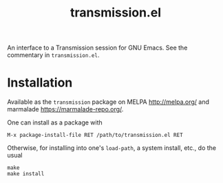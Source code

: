 #+TITLE: transmission.el
#+STARTUP: showall

An interface to a Transmission session for GNU Emacs.  See the
commentary in =transmission.el=.

# #+CAPTION: Transmission logo wallpaper (from repository trunk)
# [[https://trac.transmissionbt.com/export/14470/trunk/extras/transmission-1920.jpg]]

# * About
# https://trac.transmissionbt.com/browser/trunk/extras/rpc-spec.txt
# https://github.com/fagga/transmission-remote-cli
# https://trac.transmissionbt.com/browser/trunk/daemon/remote.c

* Installation

Available as the =transmission= package on MELPA <http://melpa.org/>
and marmalade <https://marmalade-repo.org/>.

One can install as a package with

#+BEGIN_SRC
M-x package-install-file RET /path/to/transmission.el RET
#+END_SRC

Otherwise, for installing into one's =load-path=, a system install,
etc., do the usual

#+BEGIN_SRC
make
make install
#+END_SRC
